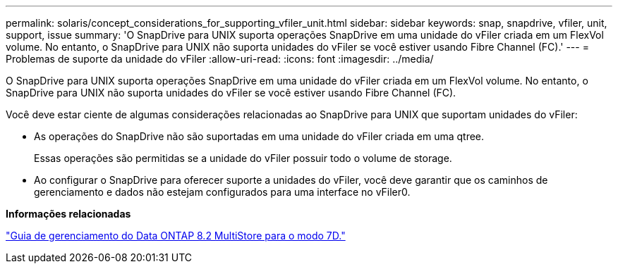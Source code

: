 ---
permalink: solaris/concept_considerations_for_supporting_vfiler_unit.html 
sidebar: sidebar 
keywords: snap, snapdrive, vfiler, unit, support, issue 
summary: 'O SnapDrive para UNIX suporta operações SnapDrive em uma unidade do vFiler criada em um FlexVol volume. No entanto, o SnapDrive para UNIX não suporta unidades do vFiler se você estiver usando Fibre Channel (FC).' 
---
= Problemas de suporte da unidade do vFiler
:allow-uri-read: 
:icons: font
:imagesdir: ../media/


[role="lead"]
O SnapDrive para UNIX suporta operações SnapDrive em uma unidade do vFiler criada em um FlexVol volume. No entanto, o SnapDrive para UNIX não suporta unidades do vFiler se você estiver usando Fibre Channel (FC).

Você deve estar ciente de algumas considerações relacionadas ao SnapDrive para UNIX que suportam unidades do vFiler:

* As operações do SnapDrive não são suportadas em uma unidade do vFiler criada em uma qtree.
+
Essas operações são permitidas se a unidade do vFiler possuir todo o volume de storage.

* Ao configurar o SnapDrive para oferecer suporte a unidades do vFiler, você deve garantir que os caminhos de gerenciamento e dados não estejam configurados para uma interface no vFiler0.


*Informações relacionadas*

https://library.netapp.com/ecm/ecm_download_file/ECMP1511536["Guia de gerenciamento do Data ONTAP 8.2 MultiStore para o modo 7D."]
